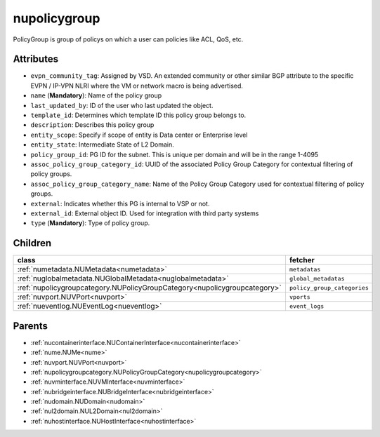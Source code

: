 .. _nupolicygroup:

nupolicygroup
===========================================

.. class:: nupolicygroup.NUPolicyGroup(bambou.nurest_object.NUMetaRESTObject,):

PolicyGroup is group of policys on which a user can policies like ACL, QoS, etc.


Attributes
----------


- ``evpn_community_tag``: Assigned by VSD. An extended community or other similar BGP attribute to the specific EVPN / IP-VPN NLRI where the VM or network macro is being advertised.

- ``name`` (**Mandatory**): Name of the policy group

- ``last_updated_by``: ID of the user who last updated the object.

- ``template_id``: Determines which template ID this policy group belongs to.

- ``description``: Describes this policy group

- ``entity_scope``: Specify if scope of entity is Data center or Enterprise level

- ``entity_state``: Intermediate State of L2 Domain.

- ``policy_group_id``: PG ID for the subnet. This is unique per domain and will be in the range 1-4095

- ``assoc_policy_group_category_id``: UUID of the associated Policy Group Category for contextual filtering of policy groups.

- ``assoc_policy_group_category_name``: Name of the Policy Group Category used for contextual filtering of policy groups.

- ``external``: Indicates whether this PG is internal to VSP or not.

- ``external_id``: External object ID. Used for integration with third party systems

- ``type`` (**Mandatory**): Type of policy group.




Children
--------

================================================================================================================================================               ==========================================================================================
**class**                                                                                                                                                      **fetcher**

:ref:`numetadata.NUMetadata<numetadata>`                                                                                                                         ``metadatas`` 
:ref:`nuglobalmetadata.NUGlobalMetadata<nuglobalmetadata>`                                                                                                       ``global_metadatas`` 
:ref:`nupolicygroupcategory.NUPolicyGroupCategory<nupolicygroupcategory>`                                                                                        ``policy_group_categories`` 
:ref:`nuvport.NUVPort<nuvport>`                                                                                                                                  ``vports`` 
:ref:`nueventlog.NUEventLog<nueventlog>`                                                                                                                         ``event_logs`` 
================================================================================================================================================               ==========================================================================================



Parents
--------


- :ref:`nucontainerinterface.NUContainerInterface<nucontainerinterface>`

- :ref:`nume.NUMe<nume>`

- :ref:`nuvport.NUVPort<nuvport>`

- :ref:`nupolicygroupcategory.NUPolicyGroupCategory<nupolicygroupcategory>`

- :ref:`nuvminterface.NUVMInterface<nuvminterface>`

- :ref:`nubridgeinterface.NUBridgeInterface<nubridgeinterface>`

- :ref:`nudomain.NUDomain<nudomain>`

- :ref:`nul2domain.NUL2Domain<nul2domain>`

- :ref:`nuhostinterface.NUHostInterface<nuhostinterface>`

